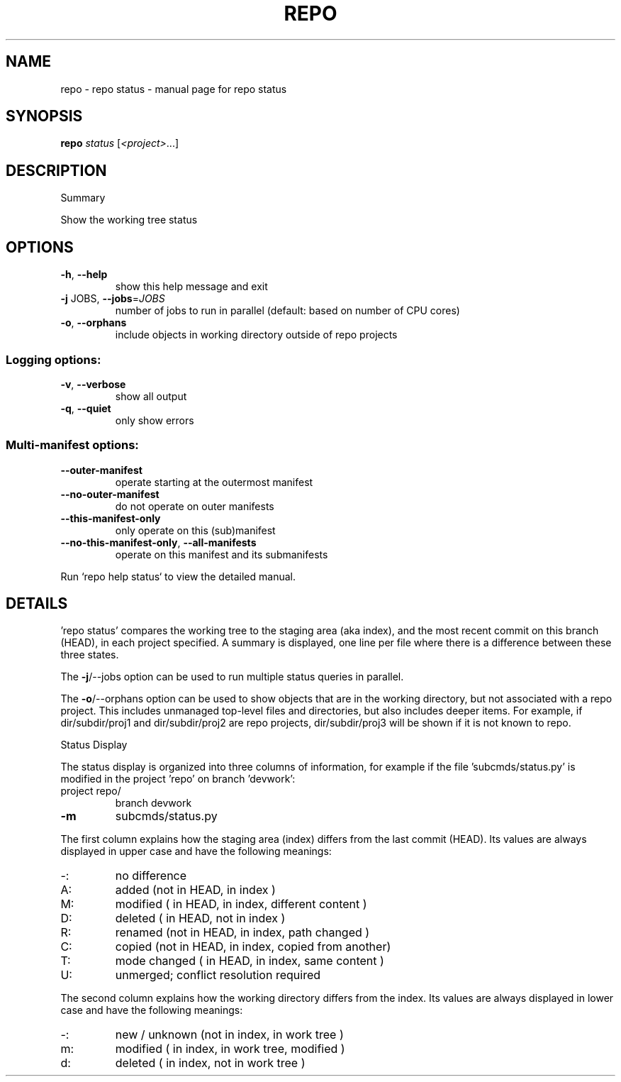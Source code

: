 .\" DO NOT MODIFY THIS FILE!  It was generated by help2man.
.TH REPO "1" "July 2022" "repo status" "Repo Manual"
.SH NAME
repo \- repo status - manual page for repo status
.SH SYNOPSIS
.B repo
\fI\,status \/\fR[\fI\,<project>\/\fR...]
.SH DESCRIPTION
Summary
.PP
Show the working tree status
.SH OPTIONS
.TP
\fB\-h\fR, \fB\-\-help\fR
show this help message and exit
.TP
\fB\-j\fR JOBS, \fB\-\-jobs\fR=\fI\,JOBS\/\fR
number of jobs to run in parallel (default: based on
number of CPU cores)
.TP
\fB\-o\fR, \fB\-\-orphans\fR
include objects in working directory outside of repo
projects
.SS Logging options:
.TP
\fB\-v\fR, \fB\-\-verbose\fR
show all output
.TP
\fB\-q\fR, \fB\-\-quiet\fR
only show errors
.SS Multi\-manifest options:
.TP
\fB\-\-outer\-manifest\fR
operate starting at the outermost manifest
.TP
\fB\-\-no\-outer\-manifest\fR
do not operate on outer manifests
.TP
\fB\-\-this\-manifest\-only\fR
only operate on this (sub)manifest
.TP
\fB\-\-no\-this\-manifest\-only\fR, \fB\-\-all\-manifests\fR
operate on this manifest and its submanifests
.PP
Run `repo help status` to view the detailed manual.
.SH DETAILS
.PP
\&'repo status' compares the working tree to the staging area (aka index), and the
most recent commit on this branch (HEAD), in each project specified. A summary
is displayed, one line per file where there is a difference between these three
states.
.PP
The \fB\-j\fR/\-\-jobs option can be used to run multiple status queries in parallel.
.PP
The \fB\-o\fR/\-\-orphans option can be used to show objects that are in the working
directory, but not associated with a repo project. This includes unmanaged
top\-level files and directories, but also includes deeper items. For example, if
dir/subdir/proj1 and dir/subdir/proj2 are repo projects, dir/subdir/proj3 will
be shown if it is not known to repo.
.PP
Status Display
.PP
The status display is organized into three columns of information, for example
if the file 'subcmds/status.py' is modified in the project 'repo' on branch
\&'devwork':
.TP
project repo/
branch devwork
.TP
\fB\-m\fR
subcmds/status.py
.PP
The first column explains how the staging area (index) differs from the last
commit (HEAD). Its values are always displayed in upper case and have the
following meanings:
.TP
\-:
no difference
.TP
A:
added         (not in HEAD,     in index                     )
.TP
M:
modified      (    in HEAD,     in index, different content  )
.TP
D:
deleted       (    in HEAD, not in index                     )
.TP
R:
renamed       (not in HEAD,     in index, path changed       )
.TP
C:
copied        (not in HEAD,     in index, copied from another)
.TP
T:
mode changed  (    in HEAD,     in index, same content       )
.TP
U:
unmerged; conflict resolution required
.PP
The second column explains how the working directory differs from the index. Its
values are always displayed in lower case and have the following meanings:
.TP
\-:
new / unknown (not in index,     in work tree                )
.TP
m:
modified      (    in index,     in work tree, modified      )
.TP
d:
deleted       (    in index, not in work tree                )
